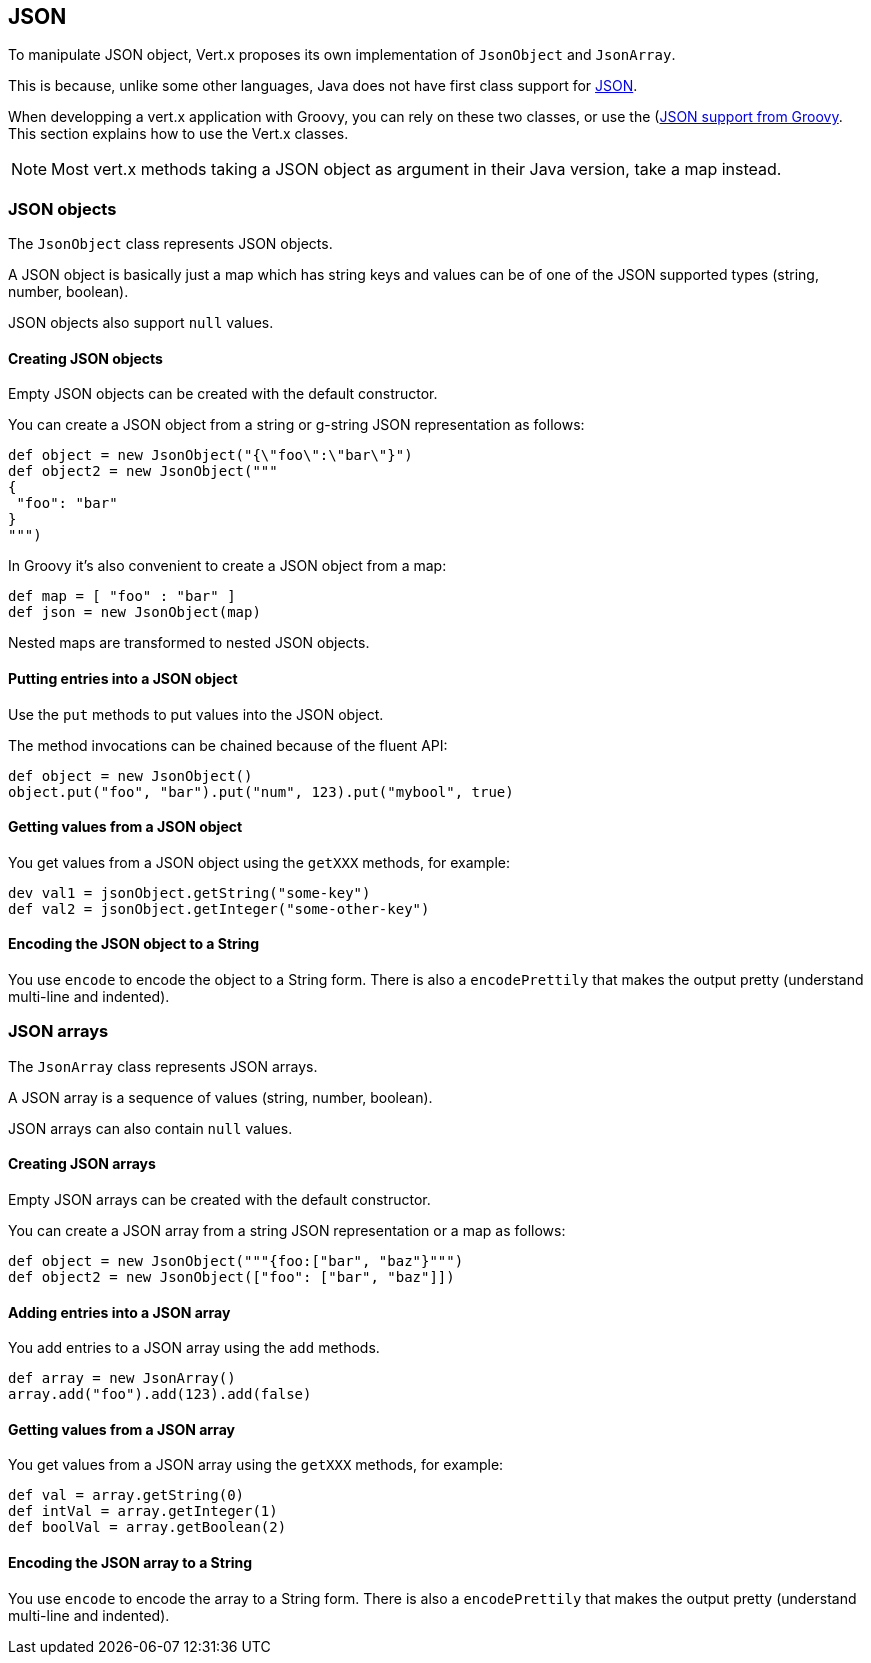 == JSON

To manipulate JSON object, Vert.x proposes its own implementation of `JsonObject` and
`JsonArray`.

This is because, unlike some other languages, Java does not have first class
support for http://json.org/[JSON].

When developping a vert.x application with Groovy, you can rely on these two classes, or use the
(http://www.groovy-lang.org/json.html)[JSON support from Groovy]. This section explains how to use the Vert.x
classes.

NOTE: Most vert.x methods taking a JSON object as argument in their Java version, take a map instead.


=== JSON objects

The `JsonObject` class represents JSON objects.

A JSON object is basically just a map which has string keys and values can be of one of the JSON supported types
(string, number, boolean).

JSON objects also support `null` values.

==== Creating JSON objects

Empty JSON objects can be created with the default constructor.

You can create a JSON object from a string or g-string JSON representation as follows:

[source,groovy]
----
def object = new JsonObject("{\"foo\":\"bar\"}")
def object2 = new JsonObject("""
{
 "foo": "bar"
}
""")
----

In Groovy it's also convenient to create a JSON object from a map:

[source, groovy]
----
def map = [ "foo" : "bar" ]
def json = new JsonObject(map)
----

Nested maps are transformed to nested JSON objects.

==== Putting entries into a JSON object

Use the `put` methods to put values into the JSON object.

The method invocations can be chained because of the fluent API:

[source,java]
----
def object = new JsonObject()
object.put("foo", "bar").put("num", 123).put("mybool", true)
----

==== Getting values from a JSON object

You get values from a JSON object using the `getXXX` methods, for example:

[source,java]
----
dev val1 = jsonObject.getString("some-key")
def val2 = jsonObject.getInteger("some-other-key")
----

==== Encoding the JSON object to a String

You use `encode` to encode the object to a String form. There is also a
`encodePrettily` that makes the output pretty (understand multi-line and
indented).

=== JSON arrays

The `JsonArray` class represents JSON arrays.

A JSON array is a sequence of values (string, number, boolean).

JSON arrays can also contain `null` values.

==== Creating JSON arrays

Empty JSON arrays can be created with the default constructor.

You can create a JSON array from a string JSON representation or a map as follows:

[source,groovy]
----
def object = new JsonObject("""{foo:["bar", "baz"}""")
def object2 = new JsonObject(["foo": ["bar", "baz"]])
----

==== Adding entries into a JSON array

You add entries to a JSON array using the `add` methods.

[source,groovy]
----
def array = new JsonArray()
array.add("foo").add(123).add(false)
----

==== Getting values from a JSON array

You get values from a JSON array using the `getXXX` methods, for example:

[source,groovy]
----
def val = array.getString(0)
def intVal = array.getInteger(1)
def boolVal = array.getBoolean(2)
----

==== Encoding the JSON array to a String

You use `encode` to encode the array to a String form. There is also a
`encodePrettily` that makes the output pretty (understand multi-line and
indented).